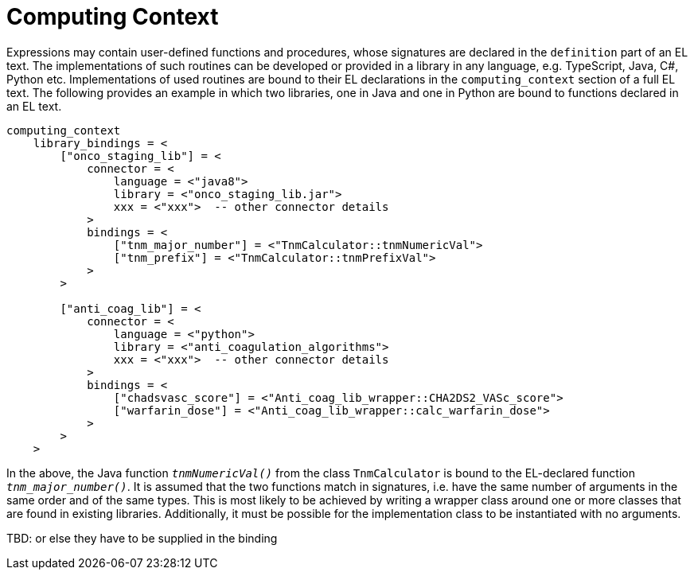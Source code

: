 = Computing Context

Expressions may contain user-defined functions and procedures, whose signatures are declared in the `definition` part of an EL text. The implementations of such routines can be developed or provided in a library in any language, e.g. TypeScript, Java, C#, Python etc. Implementations of used routines are bound to their EL declarations in the `computing_context` section of a full EL text. The following provides an example in which two libraries, one in Java and one in Python are bound to functions declared in an EL text.

[source,odin]
--------
computing_context
    library_bindings = <
        ["onco_staging_lib"] = <
            connector = <
                language = <"java8">
                library = <"onco_staging_lib.jar">
                xxx = <"xxx">  -- other connector details
            >
            bindings = <
                ["tnm_major_number"] = <"TnmCalculator::tnmNumericVal">
                ["tnm_prefix"] = <"TnmCalculator::tnmPrefixVal">
            >
        >
        
        ["anti_coag_lib"] = <
            connector = <
                language = <"python">
                library = <"anti_coagulation_algorithms">
                xxx = <"xxx">  -- other connector details
            >
            bindings = <
                ["chadsvasc_score"] = <"Anti_coag_lib_wrapper::CHA2DS2_VASc_score">
                ["warfarin_dose"] = <"Anti_coag_lib_wrapper::calc_warfarin_dose">
            >
        >
    >
--------

In the above, the Java function `_tnmNumericVal()_` from the class `TnmCalculator` is bound to the EL-declared function `_tnm_major_number()_`. It is assumed that the two functions match in signatures, i.e. have the same number of arguments in the same order and of the same types. This is most likely to be achieved by writing a wrapper class around one or more classes that are found in existing libraries. Additionally, it must be possible for the implementation class to be instantiated with no arguments.

[.tbd]
TBD: or else they have to be supplied in the binding

